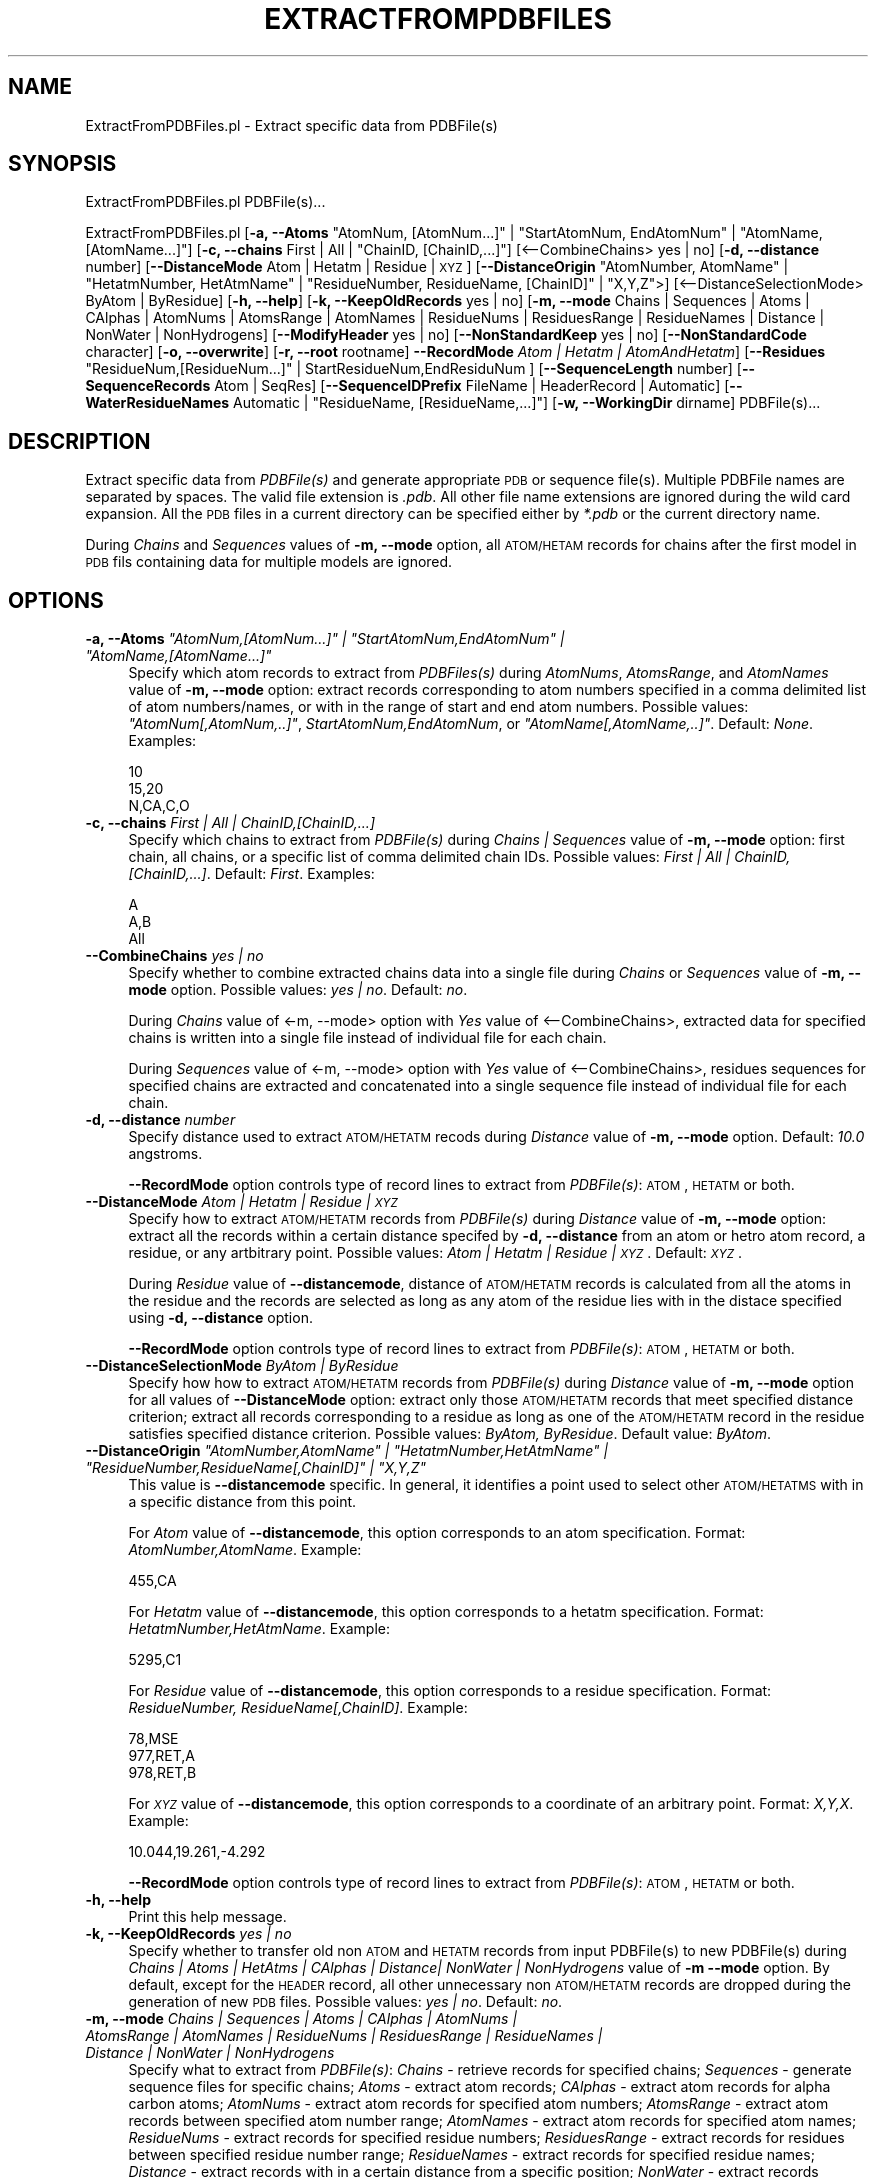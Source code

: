.\" Automatically generated by Pod::Man 2.25 (Pod::Simple 3.22)
.\"
.\" Standard preamble:
.\" ========================================================================
.de Sp \" Vertical space (when we can't use .PP)
.if t .sp .5v
.if n .sp
..
.de Vb \" Begin verbatim text
.ft CW
.nf
.ne \\$1
..
.de Ve \" End verbatim text
.ft R
.fi
..
.\" Set up some character translations and predefined strings.  \*(-- will
.\" give an unbreakable dash, \*(PI will give pi, \*(L" will give a left
.\" double quote, and \*(R" will give a right double quote.  \*(C+ will
.\" give a nicer C++.  Capital omega is used to do unbreakable dashes and
.\" therefore won't be available.  \*(C` and \*(C' expand to `' in nroff,
.\" nothing in troff, for use with C<>.
.tr \(*W-
.ds C+ C\v'-.1v'\h'-1p'\s-2+\h'-1p'+\s0\v'.1v'\h'-1p'
.ie n \{\
.    ds -- \(*W-
.    ds PI pi
.    if (\n(.H=4u)&(1m=24u) .ds -- \(*W\h'-12u'\(*W\h'-12u'-\" diablo 10 pitch
.    if (\n(.H=4u)&(1m=20u) .ds -- \(*W\h'-12u'\(*W\h'-8u'-\"  diablo 12 pitch
.    ds L" ""
.    ds R" ""
.    ds C` ""
.    ds C' ""
'br\}
.el\{\
.    ds -- \|\(em\|
.    ds PI \(*p
.    ds L" ``
.    ds R" ''
'br\}
.\"
.\" Escape single quotes in literal strings from groff's Unicode transform.
.ie \n(.g .ds Aq \(aq
.el       .ds Aq '
.\"
.\" If the F register is turned on, we'll generate index entries on stderr for
.\" titles (.TH), headers (.SH), subsections (.SS), items (.Ip), and index
.\" entries marked with X<> in POD.  Of course, you'll have to process the
.\" output yourself in some meaningful fashion.
.ie \nF \{\
.    de IX
.    tm Index:\\$1\t\\n%\t"\\$2"
..
.    nr % 0
.    rr F
.\}
.el \{\
.    de IX
..
.\}
.\"
.\" Accent mark definitions (@(#)ms.acc 1.5 88/02/08 SMI; from UCB 4.2).
.\" Fear.  Run.  Save yourself.  No user-serviceable parts.
.    \" fudge factors for nroff and troff
.if n \{\
.    ds #H 0
.    ds #V .8m
.    ds #F .3m
.    ds #[ \f1
.    ds #] \fP
.\}
.if t \{\
.    ds #H ((1u-(\\\\n(.fu%2u))*.13m)
.    ds #V .6m
.    ds #F 0
.    ds #[ \&
.    ds #] \&
.\}
.    \" simple accents for nroff and troff
.if n \{\
.    ds ' \&
.    ds ` \&
.    ds ^ \&
.    ds , \&
.    ds ~ ~
.    ds /
.\}
.if t \{\
.    ds ' \\k:\h'-(\\n(.wu*8/10-\*(#H)'\'\h"|\\n:u"
.    ds ` \\k:\h'-(\\n(.wu*8/10-\*(#H)'\`\h'|\\n:u'
.    ds ^ \\k:\h'-(\\n(.wu*10/11-\*(#H)'^\h'|\\n:u'
.    ds , \\k:\h'-(\\n(.wu*8/10)',\h'|\\n:u'
.    ds ~ \\k:\h'-(\\n(.wu-\*(#H-.1m)'~\h'|\\n:u'
.    ds / \\k:\h'-(\\n(.wu*8/10-\*(#H)'\z\(sl\h'|\\n:u'
.\}
.    \" troff and (daisy-wheel) nroff accents
.ds : \\k:\h'-(\\n(.wu*8/10-\*(#H+.1m+\*(#F)'\v'-\*(#V'\z.\h'.2m+\*(#F'.\h'|\\n:u'\v'\*(#V'
.ds 8 \h'\*(#H'\(*b\h'-\*(#H'
.ds o \\k:\h'-(\\n(.wu+\w'\(de'u-\*(#H)/2u'\v'-.3n'\*(#[\z\(de\v'.3n'\h'|\\n:u'\*(#]
.ds d- \h'\*(#H'\(pd\h'-\w'~'u'\v'-.25m'\f2\(hy\fP\v'.25m'\h'-\*(#H'
.ds D- D\\k:\h'-\w'D'u'\v'-.11m'\z\(hy\v'.11m'\h'|\\n:u'
.ds th \*(#[\v'.3m'\s+1I\s-1\v'-.3m'\h'-(\w'I'u*2/3)'\s-1o\s+1\*(#]
.ds Th \*(#[\s+2I\s-2\h'-\w'I'u*3/5'\v'-.3m'o\v'.3m'\*(#]
.ds ae a\h'-(\w'a'u*4/10)'e
.ds Ae A\h'-(\w'A'u*4/10)'E
.    \" corrections for vroff
.if v .ds ~ \\k:\h'-(\\n(.wu*9/10-\*(#H)'\s-2\u~\d\s+2\h'|\\n:u'
.if v .ds ^ \\k:\h'-(\\n(.wu*10/11-\*(#H)'\v'-.4m'^\v'.4m'\h'|\\n:u'
.    \" for low resolution devices (crt and lpr)
.if \n(.H>23 .if \n(.V>19 \
\{\
.    ds : e
.    ds 8 ss
.    ds o a
.    ds d- d\h'-1'\(ga
.    ds D- D\h'-1'\(hy
.    ds th \o'bp'
.    ds Th \o'LP'
.    ds ae ae
.    ds Ae AE
.\}
.rm #[ #] #H #V #F C
.\" ========================================================================
.\"
.IX Title "EXTRACTFROMPDBFILES 1"
.TH EXTRACTFROMPDBFILES 1 "2017-01-13" "perl v5.14.2" "MayaChemTools"
.\" For nroff, turn off justification.  Always turn off hyphenation; it makes
.\" way too many mistakes in technical documents.
.if n .ad l
.nh
.SH "NAME"
ExtractFromPDBFiles.pl \- Extract specific data from PDBFile(s)
.SH "SYNOPSIS"
.IX Header "SYNOPSIS"
ExtractFromPDBFiles.pl PDBFile(s)...
.PP
ExtractFromPDBFiles.pl [\fB\-a, \-\-Atoms\fR \*(L"AtomNum, [AtomNum...]\*(R" | \*(L"StartAtomNum, EndAtomNum\*(R" |
\&\*(L"AtomName, [AtomName...]\*(R"] [\fB\-c, \-\-chains\fR First | All | \*(L"ChainID, [ChainID,...]\*(R"]
[<\-\-CombineChains> yes | no] [\fB\-d, \-\-distance\fR number] [\fB\-\-DistanceMode\fR Atom | Hetatm | Residue | \s-1XYZ\s0]
[\fB\-\-DistanceOrigin\fR \*(L"AtomNumber, AtomName\*(R" | \*(L"HetatmNumber, HetAtmName\*(R" | \*(L"ResidueNumber, ResidueName, [ChainID]\*(R" | \*(L"X,Y,Z\*(R">]
[<\-\-DistanceSelectionMode> ByAtom | ByResidue] [\fB\-h, \-\-help\fR] [\fB\-k, \-\-KeepOldRecords\fR yes | no]
[\fB\-m, \-\-mode \fR Chains | Sequences | Atoms | CAlphas | AtomNums | AtomsRange | AtomNames |
ResidueNums | ResiduesRange | ResidueNames | Distance | NonWater | NonHydrogens]
[\fB\-\-ModifyHeader\fR yes | no] [\fB\-\-NonStandardKeep\fR yes | no] [\fB\-\-NonStandardCode\fR character]
[\fB\-o, \-\-overwrite\fR] [\fB\-r, \-\-root\fR rootname] \fB\-\-RecordMode\fR \fIAtom | Hetatm | AtomAndHetatm\fR]
[\fB\-\-Residues\fR \*(L"ResidueNum,[ResidueNum...]\*(R" | StartResidueNum,EndResiduNum ]
[\fB\-\-SequenceLength\fR number] [\fB\-\-SequenceRecords\fR Atom | SeqRes]
[\fB\-\-SequenceIDPrefix\fR FileName | HeaderRecord | Automatic]
[\fB\-\-WaterResidueNames\fR Automatic | \*(L"ResidueName, [ResidueName,...]\*(R"]
[\fB\-w, \-\-WorkingDir\fR dirname] PDBFile(s)...
.SH "DESCRIPTION"
.IX Header "DESCRIPTION"
Extract specific data from \fIPDBFile(s)\fR and generate appropriate \s-1PDB\s0 or sequence file(s).
Multiple PDBFile names are separated by spaces. The valid file extension is \fI.pdb\fR.
All other file name extensions are ignored during the wild card expansion. All the \s-1PDB\s0 files
in a current directory can be specified either by \fI*.pdb\fR or the current directory name.
.PP
During \fIChains\fR and \fISequences\fR values of \fB\-m, \-\-mode\fR option, all \s-1ATOM/HETAM\s0 records
for chains after the first model in \s-1PDB\s0 fils containing data for multiple models are ignored.
.SH "OPTIONS"
.IX Header "OPTIONS"
.ie n .IP "\fB\-a, \-\-Atoms\fR \fI""AtomNum,[AtomNum...]"" | ""StartAtomNum,EndAtomNum"" | ""AtomName,[AtomName...]""\fR" 4
.el .IP "\fB\-a, \-\-Atoms\fR \fI``AtomNum,[AtomNum...]'' | ``StartAtomNum,EndAtomNum'' | ``AtomName,[AtomName...]''\fR" 4
.IX Item "-a, --Atoms AtomNum,[AtomNum...] | StartAtomNum,EndAtomNum | AtomName,[AtomName...]"
Specify which atom records to extract from \fIPDBFiles(s)\fR during \fIAtomNums\fR,
\&\fIAtomsRange\fR, and \fIAtomNames\fR value of \fB\-m, \-\-mode\fR option: extract records
corresponding to atom numbers specified in a comma delimited list of atom numbers/names,
or with in the range of start and end atom numbers. Possible values: \fI\*(L"AtomNum[,AtomNum,..]\*(R"\fR,
\&\fIStartAtomNum,EndAtomNum\fR, or \fI\*(L"AtomName[,AtomName,..]\*(R"\fR. Default: \fINone\fR. Examples:
.Sp
.Vb 3
\&    10
\&    15,20
\&    N,CA,C,O
.Ve
.IP "\fB\-c, \-\-chains\fR \fIFirst | All | ChainID,[ChainID,...]\fR" 4
.IX Item "-c, --chains First | All | ChainID,[ChainID,...]"
Specify which chains to extract from \fIPDBFile(s)\fR during \fIChains | Sequences\fR value of
\&\fB\-m, \-\-mode\fR option: first chain, all chains, or a specific list of comma delimited chain IDs.
Possible values: \fIFirst | All | ChainID,[ChainID,...]\fR. Default: \fIFirst\fR. Examples:
.Sp
.Vb 3
\&    A
\&    A,B
\&    All
.Ve
.IP "\fB\-\-CombineChains\fR \fIyes | no\fR" 4
.IX Item "--CombineChains yes | no"
Specify whether to combine extracted chains data into a single file during \fIChains\fR or
\&\fISequences\fR value of \fB\-m, \-\-mode\fR option. Possible values: \fIyes | no\fR. Default: \fIno\fR.
.Sp
During \fIChains\fR value of <\-m, \-\-mode> option with \fIYes\fR value of <\-\-CombineChains>,
extracted data for specified chains is written into a single file instead of individual file for each
chain.
.Sp
During \fISequences\fR value of <\-m, \-\-mode> option with \fIYes\fR value of <\-\-CombineChains>,
residues sequences for specified chains are extracted and concatenated into a single sequence
file instead of  individual file for each chain.
.IP "\fB\-d, \-\-distance\fR \fInumber\fR" 4
.IX Item "-d, --distance number"
Specify distance used to extract \s-1ATOM/HETATM\s0 recods during \fIDistance\fR value of
\&\fB\-m, \-\-mode\fR option. Default: \fI10.0\fR angstroms.
.Sp
\&\fB\-\-RecordMode\fR option controls type of record lines to extract from \fIPDBFile(s)\fR:
\&\s-1ATOM\s0, \s-1HETATM\s0 or both.
.IP "\fB\-\-DistanceMode\fR \fIAtom | Hetatm | Residue | \s-1XYZ\s0\fR" 4
.IX Item "--DistanceMode Atom | Hetatm | Residue | XYZ"
Specify how to extract \s-1ATOM/HETATM\s0 records from \fIPDBFile(s)\fR during \fIDistance\fR value of
\&\fB\-m, \-\-mode\fR option: extract all the records within a certain distance specifed by \fB\-d, \-\-distance\fR
from an atom or hetro atom record, a residue, or any artbitrary point. Possible values: \fIAtom |
Hetatm | Residue | \s-1XYZ\s0\fR. Default: \fI\s-1XYZ\s0\fR.
.Sp
During \fIResidue\fR value of \fB\-\-distancemode\fR, distance of \s-1ATOM/HETATM\s0 records is calculated from
all the atoms in the residue and the records are selected as long as any atom of the residue lies with
in the distace specified using \fB\-d, \-\-distance\fR option.
.Sp
\&\fB\-\-RecordMode\fR option controls type of record lines to extract from \fIPDBFile(s)\fR:
\&\s-1ATOM\s0, \s-1HETATM\s0 or both.
.IP "\fB\-\-DistanceSelectionMode\fR \fIByAtom | ByResidue\fR" 4
.IX Item "--DistanceSelectionMode ByAtom | ByResidue"
Specify how how to extract \s-1ATOM/HETATM\s0 records from \fIPDBFile(s)\fR during \fIDistance\fR value of
\&\fB\-m, \-\-mode\fR option for all values of \fB\-\-DistanceMode\fR option: extract only those \s-1ATOM/HETATM\s0
records that meet specified distance criterion; extract all records corresponding to a residue as
long as one of the \s-1ATOM/HETATM\s0 record in the residue satisfies specified distance criterion. Possible
values: \fIByAtom, ByResidue\fR. Default value: \fIByAtom\fR.
.ie n .IP "\fB\-\-DistanceOrigin\fR \fI""AtomNumber,AtomName"" | ""HetatmNumber,HetAtmName"" | ""ResidueNumber,ResidueName[,ChainID]"" | ""X,Y,Z""\fR" 4
.el .IP "\fB\-\-DistanceOrigin\fR \fI``AtomNumber,AtomName'' | ``HetatmNumber,HetAtmName'' | ``ResidueNumber,ResidueName[,ChainID]'' | ``X,Y,Z''\fR" 4
.IX Item "--DistanceOrigin AtomNumber,AtomName | HetatmNumber,HetAtmName | ResidueNumber,ResidueName[,ChainID] | X,Y,Z"
This value is \fB\-\-distancemode\fR specific. In general, it identifies a point used to select
other \s-1ATOM/HETATMS\s0 with in a specific distance from this point.
.Sp
For \fIAtom\fR value of \fB\-\-distancemode\fR, this option corresponds to an atom specification.
Format: \fIAtomNumber,AtomName\fR. Example:
.Sp
.Vb 1
\&    455,CA
.Ve
.Sp
For \fIHetatm\fR value of \fB\-\-distancemode\fR, this option corresponds to a hetatm specification.
Format: \fIHetatmNumber,HetAtmName\fR. Example:
.Sp
.Vb 1
\&    5295,C1
.Ve
.Sp
For \fIResidue\fR value of \fB\-\-distancemode\fR, this option corresponds to a residue specification.
Format: \fIResidueNumber, ResidueName[,ChainID]\fR. Example:
.Sp
.Vb 3
\&    78,MSE
\&    977,RET,A
\&    978,RET,B
.Ve
.Sp
For \fI\s-1XYZ\s0\fR value of \fB\-\-distancemode\fR, this option corresponds to a coordinate of an
arbitrary point. Format: \fIX,Y,X\fR. Example:
.Sp
.Vb 1
\&    10.044,19.261,\-4.292
.Ve
.Sp
\&\fB\-\-RecordMode\fR option controls type of record lines to extract from \fIPDBFile(s)\fR:
\&\s-1ATOM\s0, \s-1HETATM\s0 or both.
.IP "\fB\-h, \-\-help\fR" 4
.IX Item "-h, --help"
Print this help message.
.IP "\fB\-k, \-\-KeepOldRecords\fR \fIyes | no\fR" 4
.IX Item "-k, --KeepOldRecords yes | no"
Specify whether to transfer old non \s-1ATOM\s0 and \s-1HETATM\s0 records from input PDBFile(s) to new
PDBFile(s) during \fIChains | Atoms | HetAtms | CAlphas | Distance| NonWater | NonHydrogens\fR
value of \fB\-m \-\-mode\fR option. By default, except for the \s-1HEADER\s0 record, all
other unnecessary non \s-1ATOM/HETATM\s0 records are dropped during the
generation of new \s-1PDB\s0 files. Possible values: \fIyes | no\fR. Default: \fIno\fR.
.IP "\fB\-m, \-\-mode \fR \fIChains | Sequences | Atoms | CAlphas | AtomNums | AtomsRange | AtomNames | ResidueNums | ResiduesRange | ResidueNames | Distance | NonWater | NonHydrogens\fR" 4
.IX Item "-m, --mode  Chains | Sequences | Atoms | CAlphas | AtomNums | AtomsRange | AtomNames | ResidueNums | ResiduesRange | ResidueNames | Distance | NonWater | NonHydrogens"
Specify what to extract from \fIPDBFile(s)\fR: \fIChains\fR \- retrieve records for
specified chains; \fISequences\fR \- generate sequence files for specific chains;
\&\fIAtoms\fR \- extract atom records; \fICAlphas\fR \- extract atom records for alpha
carbon atoms; \fIAtomNums\fR \- extract atom records for specified atom numbers;
\&\fIAtomsRange\fR \- extract atom records between specified atom number range;
\&\fIAtomNames\fR \- extract atom records for specified atom names; \fIResidueNums\fR
\&\- extract records for specified residue numbers; \fIResiduesRange\fR \- extract records
for residues between specified residue number range; \fIResidueNames\fR \- extract
records for specified residue names; \fIDistance\fR \- extract records with in a
certain distance from a specific position; \fINonWater\fR \- extract records corresponding
to residues other than water; \fINonHydrogens\fR \- extract non-hydrogen records.
.Sp
Possible values: \fIChains, Sequences Atoms, CAlphas, AtomNums, AtomsRange,
AtomNames, ResidueNums, ResiduesRange, ResidueNames, Distance, NonWater,
NonHydrogens\fR. Default value: \fINonWater\fR
.Sp
During the generation of new \s-1PDB\s0 files, unnecessay \s-1CONECT\s0 records are dropped.
.Sp
For \fIChains\fR mode, data for appropriate chains specified by \fB\-\-c \-\-chains\fR option
is extracted from \fIPDBFile(s)\fR and placed into new \s-1PDB\s0 file(s).
.Sp
For \fISequences\fR mode, residues names using various sequence related options are
extracted for chains specified by \fB\-\-c \-\-chains\fR option from \fIPDBFile(s)\fR and
\&\s-1FASTA\s0 sequence file(s) are generated.
.Sp
For \fIDistance\fR mode, all \s-1ATOM/HETATM\s0 records with in a distance specified
by \fB\-d \-\-distance\fR option from a specific atom, residue or a point indicated by
\&\fB\-\-distancemode\fR are extracted and placed into new \s-1PDB\s0 file(s).
.Sp
For \fINonWater\fR mode, non water \s-1ATOM/HETATM\s0 record lines, identified using value of
\&\fB\-\-WaterResidueNames\fR, are extracted and written to new \s-1PDB\s0 file(s).
.Sp
For \fINonHydrogens\fR mode, \s-1ATOM/HETATOM\s0 record lines containing element symbol
other than \fIH\fR are extracted and written to new \s-1PDB\s0 file(s).
.Sp
For all other options, appropriate \s-1ATOM/HETATM\s0 records are extracted to generate new
\&\s-1PDB\s0 file(s).
.Sp
\&\fB\-\-RecordMode\fR option controls type of record lines to extract and process from
\&\fIPDBFile(s)\fR: \s-1ATOM\s0, \s-1HETATM\s0 or both.
.IP "\fB\-\-ModifyHeader\fR \fIyes | no\fR" 4
.IX Item "--ModifyHeader yes | no"
Specify whether to modify \s-1HEADER\s0 record during the generation of new \s-1PDB\s0 files
for \fB\-m, \-\-mode\fR values of \fIChains | Atoms | CAlphas | Distance\fR. Possible values:
\&\fIyes | no\fR.  Default: \fIyes\fR. By default, Classification data is replaced by \fIData extracted
using MayaChemTools\fR before writing out \s-1HEADER\s0 record.
.IP "\fB\-\-NonStandardKeep\fR \fIyes | no\fR" 4
.IX Item "--NonStandardKeep yes | no"
Specify whether to include and convert non-standard three letter residue codes into
a code specified using \fB\-\-nonstandardcode\fR option and include them into sequence file(s)
generated during \fISequences\fR value of \fB\-m, \-\-mode\fR option. Possible values: \fIyes | no\fR.
Default: \fIyes\fR.
.Sp
A warning is also printed about the presence of non-standard residues. Any residue other
than standard 20 amino acids and 5 nucleic acid is considered non-standard; additionally,
\&\s-1HETATM\s0 residues in chains also tagged as non-standard.
.IP "\fB\-\-NonStandardCode\fR \fIcharacter\fR" 4
.IX Item "--NonStandardCode character"
A single character code to use for non-standard residues. Default: \fIX\fR. Possible values:
\&\fI?, \-, or X\fR.
.IP "\fB\-o, \-\-overwrite\fR" 4
.IX Item "-o, --overwrite"
Overwrite existing files.
.IP "\fB\-r, \-\-root\fR \fIrootname\fR" 4
.IX Item "-r, --root rootname"
New \s-1PDB\s0 and sequence file name is generated using the root: <Root><Mode>.<Ext>.
Default new file name: <PDBFileName>Chain<ChainID>.pdb for \fIChains\fR \fBmode\fR;
<PDBFileName>SequenceChain<ChainID>.fasta for \fISequences\fR \fBmode\fR;
<PDBFileName>DistanceBy<DistanceMode>.pdb for \fIDistance\fR \fB\-m, \-\-mode\fR
<PDBFileName><Mode>.pdb for \fIAtoms | CAlphas | NonWater | NonHydrogens\fR \fB\-m, \-\-mode\fR
values. This option is ignored for multiple input files.
.IP "\fB\-\-RecordMode\fR \fIAtom | Hetatm | AtomAndHetatm\fR" 4
.IX Item "--RecordMode Atom | Hetatm | AtomAndHetatm"
Specify type of record lines to extract and process from \fIPDBFile(s)\fR during various
values of \fB\-m, \-\-mode\fR option: extract only \s-1ATOM\s0 record lines; extract only \s-1HETATM\s0
record lines; extract both \s-1ATOM\s0 and \s-1HETATM\s0 lines. Possible values: \fIAtom | Hetatm
| AtomAndHetatm | \s-1XYZ\s0\fR. Default during \fIAtoms, CAlphas, AtomNums, AtomsRange,
AtomNames\fR values of \fB\-m, \-\-mode\fR option: \fIAtom\fR; otherwise: \fIAtomAndHetatm\fR.
.Sp
This option is ignored during \fIChains, Sequences\fR values of \fB\-m, \-\-mode\fR option.
.ie n .IP "\fB\-\-Residues\fR \fI""ResidueNum,[ResidueNum...]"" | ""StartResidueNum,EndResiduNum"" | ""ResidueName,[ResidueName...]""\fR" 4
.el .IP "\fB\-\-Residues\fR \fI``ResidueNum,[ResidueNum...]'' | ``StartResidueNum,EndResiduNum'' | ``ResidueName,[ResidueName...]''\fR" 4
.IX Item "--Residues ResidueNum,[ResidueNum...] | StartResidueNum,EndResiduNum | ResidueName,[ResidueName...]"
Specify which resiude records to extract from \fIPDBFiles(s)\fR during \fIResidueNums\fR,
\&\fIResiduesRange\fR,and \fIResidueNames\fR value of \fB\-m, \-\-mode\fR option: extract records
corresponding to residue numbers specified in a comma delimited list of residue numbers/names,
or with in the range of start and end residue numbers. Possible values: \fI\*(L"ResidueNum[,ResidueNum,..]\*(R"\fR,
\&\fIStartResidueNum,EndResiduNum\fR, or \fI<\*(L"ResidueName[,ResidueName,..]\*(R"\fR. Default: \fINone\fR. Examples:
.Sp
.Vb 3
\&    20
\&    5,10
\&    TYR,SER,THR
.Ve
.Sp
\&\fB\-\-RecordMode\fR option controls type of record lines to extract from \fIPDBFile(s)\fR:
\&\s-1ATOM\s0, \s-1HETATM\s0 or both.
.IP "\fB\-\-SequenceLength\fR \fInumber\fR" 4
.IX Item "--SequenceLength number"
Maximum sequence length per line in sequence file(s). Default: \fI80\fR.
.IP "\fB\-\-SequenceRecords\fR \fIAtom | SeqRes\fR" 4
.IX Item "--SequenceRecords Atom | SeqRes"
Specify which records to use for extracting residue names from \fIPDBFiles(s)\fR during
\&\fISequences\fR value of \fB\-m, \-\-mode\fR option: use \s-1ATOM\s0 records to compile a list
of residues in a chain or parse \s-1SEQRES\s0 record to get a list of residues. Possible values:
\&\fIAtom | SeqRes\fR. Default: \fIAtom\fR.
.IP "\fB\-\-SequenceIDPrefix\fR \fIFileName | HeaderRecord | Automatic\fR" 4
.IX Item "--SequenceIDPrefix FileName | HeaderRecord | Automatic"
Specify how to generate a prefix for sequence IDs during \fISequences\fR value
of \fB\-m, \-\-mode\fR option: use input file name prefix; retrieve \s-1PDB\s0 \s-1ID\s0 from \s-1HEADER\s0 record;
or automatically decide the method for generating the prefix. The chain IDs are also
appended to the prefix. Possible values: \fIFileName | HeaderRecord | Automatic\fR.
Default: \fIAutomatic\fR
.ie n .IP "\fB\-\-WaterResidueNames\fR \fIAutomatic | ""ResidueName,[ResidueName,...]""\fR" 4
.el .IP "\fB\-\-WaterResidueNames\fR \fIAutomatic | ``ResidueName,[ResidueName,...]''\fR" 4
.IX Item "--WaterResidueNames Automatic | ResidueName,[ResidueName,...]"
Identification of water residues during \fINonWater\fR value of \fB\-m, \-\-mode\fR option. Possible values:
\&\fIAutomatic | \*(L"ResidueName,[ResidueName,...]\*(R"\fR. Default: \fIAutomatic\fR \- corresponds
to \*(L"\s-1HOH\s0,WAT,H20\*(R". You can also specify a different comma delimited list of residue names
to use for water.
.IP "\fB\-w, \-\-WorkingDir\fR \fIdirname\fR" 4
.IX Item "-w, --WorkingDir dirname"
Location of working directory. Default: current directory.
.SH "EXAMPLES"
.IX Header "EXAMPLES"
To extract non-water records from Sample2.pdb file and generate Sample2NonWater.pdb
file, type:
.PP
.Vb 1
\&    % ExtractFromPDBFiles.pl Sample2.pdb
.Ve
.PP
To extract non-water records corresponding to only \s-1ATOM\s0 records from Sample2.pdb file
and generate Sample2NonWater.pdb file, type:
.PP
.Vb 1
\&    % ExtractFromPDBFiles.pl \-\-RecordMode Atom Sample2.pdb
.Ve
.PP
To extract non-water records from Sample2.pdb file using \s-1HOH\s0 or \s-1WAT\s0 residue name for water along
with all old non-coordinate records and generate Sample2NewNonWater.pdb file, type:
.PP
.Vb 2
\&    % ExtractFromPDBFiles.pl \-m NonWater \-\-WaterResidueNames "HOH,WAT"
\&      \-KeepOldRecords Yes \-r Sample2New \-o Sample2.pdb
.Ve
.PP
To extract non-hydrogens records from Sample2.pdb file and generate Sample2NonHydrogen.pdb
file, type:
.PP
.Vb 1
\&    % ExtractFromPDBFiles.pl \-m NonHydrogens Sample2.pdb
.Ve
.PP
To extract data for first chain in Sample2.pdb and generate Sample2ChainA.pdb, type
file, type:
.PP
.Vb 1
\&    % ExtractFromPDBFiles.pl \-m chains \-o Sample2.pdb
.Ve
.PP
To extract data for both chains in Sample2.pdb and generate Sample2ChainA.pdb and
Sample2ChainB.pdb, type:
.PP
.Vb 1
\&    % ExtractFromPDBFiles.pl \-m chains \-c All \-o Sample2.pdb
.Ve
.PP
To extract data for alpha carbons in Sample2.pdb and generate Sample2CAlphas.pdb, type:
.PP
.Vb 1
\&    % ExtractFromPDBFiles.pl \-m CAlphas \-o Sample2.pdb
.Ve
.PP
To extract records for specific residue numbers in all chains from Sample2.pdb file and generate
Sample2ResidueNums.pdb file, type:
.PP
.Vb 2
\&    % ExtractFromPDBFiles.pl \-m ResidueNums \-\-Residues "3,6"
\&      Sample2.pdb
.Ve
.PP
To extract records for a specific range of residue number in all chains from Sample2.pdb
file and generate Sample2ResiduesRange.pdb file, type:
.PP
.Vb 2
\&    % ExtractFromPDBFiles.pl \-m ResiduesRange \-\-Residues "10,30"
\&      Sample2.pdb
.Ve
.PP
To extract data for all \s-1ATOM\s0 and \s-1HETATM\s0 records with in 10 angstrom of an atom specifed by
atom serial number and name \*(L"1,N\*(R" in Sample2.pdb file and generate Sample2DistanceByAtom.pdb,
type:
.PP
.Vb 2
\&    % ExtractFromPDBFiles.pl \-m Distance \-\-DistanceMode Atom
\&      \-\-DistanceOrigin "1,N" \-k No \-\-distance 10 \-o Sample2.pdb
.Ve
.PP
To extract data for all \s-1ATOM\s0 and \s-1HETATM\s0 records for complete residues with any atom or hetatm
less than 10 angstrom of an atom specifed by atom serial number and name \*(L"1,N\*(R" in Sample2.pdb
file and generate Sample2DistanceByAtom.pdb, type:
.PP
.Vb 3
\&    % ExtractFromPDBFiles.pl \-m Distance \-\-DistanceMode Atom
\&      \-\-DistanceOrigin "1,N" \-\-DistanceSelectionMode ByResidue
\&      \-k No \-\-distance 10 \-o Sample2.pdb
.Ve
.PP
To extract data for all \s-1ATOM\s0 and \s-1HETATM\s0 records with in 25 angstrom of an arbitrary point \*(L"0,0,0\*(R"
in Sample2.pdb file and generate Sample2DistanceByXYZ.pdb, type:
.PP
.Vb 2
\&    % ExtractFromPDBFiles.pl \-m Distance \-\-DistanceMode XYZ
\&      \-\-DistanceOrigin "0,0,0" \-k No \-\-distance 25 \-o Sample2.pdb
.Ve
.SH "AUTHOR"
.IX Header "AUTHOR"
Manish Sud <msud@san.rr.com>
.SH "SEE ALSO"
.IX Header "SEE ALSO"
InfoPDBFiles.pl, ModifyPDBFiles.pl
.SH "COPYRIGHT"
.IX Header "COPYRIGHT"
Copyright (C) 2017 Manish Sud. All rights reserved.
.PP
This file is part of MayaChemTools.
.PP
MayaChemTools is free software; you can redistribute it and/or modify it under
the terms of the \s-1GNU\s0 Lesser General Public License as published by the Free
Software Foundation; either version 3 of the License, or (at your option)
any later version.
